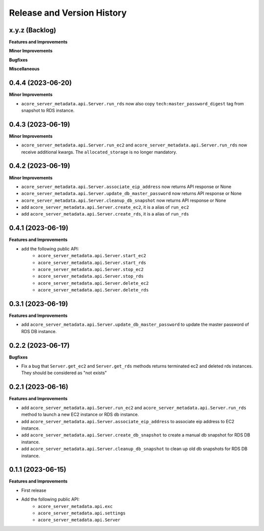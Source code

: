 .. _release_history:

Release and Version History
==============================================================================


x.y.z (Backlog)
~~~~~~~~~~~~~~~~~~~~~~~~~~~~~~~~~~~~~~~~~~~~~~~~~~~~~~~~~~~~~~~~~~~~~~~~~~~~~~
**Features and Improvements**

**Minor Improvements**

**Bugfixes**

**Miscellaneous**


0.4.4 (2023-06-20)
~~~~~~~~~~~~~~~~~~~~~~~~~~~~~~~~~~~~~~~~~~~~~~~~~~~~~~~~~~~~~~~~~~~~~~~~~~~~~~
**Minor Improvements**

- ``acore_server_metadata.api.Server.run_rds`` now also copy ``tech:master_password_digest`` tag from snapshot to RDS instance.


0.4.3 (2023-06-19)
~~~~~~~~~~~~~~~~~~~~~~~~~~~~~~~~~~~~~~~~~~~~~~~~~~~~~~~~~~~~~~~~~~~~~~~~~~~~~~
**Minor Improvements**

- ``acore_server_metadata.api.Server.run_ec2`` and ``acore_server_metadata.api.Server.run_rds`` now receive additional kwargs. The ``allocated_storage`` is no longer mandatory.


0.4.2 (2023-06-19)
~~~~~~~~~~~~~~~~~~~~~~~~~~~~~~~~~~~~~~~~~~~~~~~~~~~~~~~~~~~~~~~~~~~~~~~~~~~~~~
**Minor Improvements**

- ``acore_server_metadata.api.Server.associate_eip_address`` now returns API response or None
- ``acore_server_metadata.api.Server.update_db_master_password`` now returns API response or None
- ``acore_server_metadata.api.Server.cleanup_db_snapshot`` now returns API response or None
- add ``acore_server_metadata.api.Server.create_ec2``, it is a alias of ``run_ec2``
- add ``acore_server_metadata.api.Server.create_rds``, it is a alias of ``run_rds``


0.4.1 (2023-06-19)
~~~~~~~~~~~~~~~~~~~~~~~~~~~~~~~~~~~~~~~~~~~~~~~~~~~~~~~~~~~~~~~~~~~~~~~~~~~~~~
**Features and Improvements**

- add the following public API:
    - ``acore_server_metadata.api.Server.start_ec2``
    - ``acore_server_metadata.api.Server.start_rds``
    - ``acore_server_metadata.api.Server.stop_ec2``
    - ``acore_server_metadata.api.Server.stop_rds``
    - ``acore_server_metadata.api.Server.delete_ec2``
    - ``acore_server_metadata.api.Server.delete_rds``


0.3.1 (2023-06-19)
~~~~~~~~~~~~~~~~~~~~~~~~~~~~~~~~~~~~~~~~~~~~~~~~~~~~~~~~~~~~~~~~~~~~~~~~~~~~~~
**Features and Improvements**

- add ``acore_server_metadata.api.Server.update_db_master_password`` to update the master password of RDS DB instance.


0.2.2 (2023-06-17)
~~~~~~~~~~~~~~~~~~~~~~~~~~~~~~~~~~~~~~~~~~~~~~~~~~~~~~~~~~~~~~~~~~~~~~~~~~~~~~
**Bugfixes**

- Fix a bug that ``Server.get_ec2`` and ``Server.get_rds`` methods returns terminated ec2 and deleted rds instances. They should be considered as "not exists"


0.2.1 (2023-06-16)
~~~~~~~~~~~~~~~~~~~~~~~~~~~~~~~~~~~~~~~~~~~~~~~~~~~~~~~~~~~~~~~~~~~~~~~~~~~~~~
**Features and Improvements**

- add ``acore_server_metadata.api.Server.run_ec2`` and ``acore_server_metadata.api.Server.run_rds`` method to launch a new EC2 instance or RDS db instance.
- add ``acore_server_metadata.api.Server.associate_eip_address`` to associate eip address to EC2 instance.
- add ``acore_server_metadata.api.Server.create_db_snapshot`` to create a manual db snapshot for RDS DB instance.
- add ``acore_server_metadata.api.Server.cleanup_db_snapshot`` to clean up old db snapshots for RDS DB instance.


0.1.1 (2023-06-15)
~~~~~~~~~~~~~~~~~~~~~~~~~~~~~~~~~~~~~~~~~~~~~~~~~~~~~~~~~~~~~~~~~~~~~~~~~~~~~~
**Features and Improvements**

- First release
- Add the following public API:
    - ``acore_server_metadata.api.exc``
    - ``acore_server_metadata.api.settings``
    - ``acore_server_metadata.api.Server``
